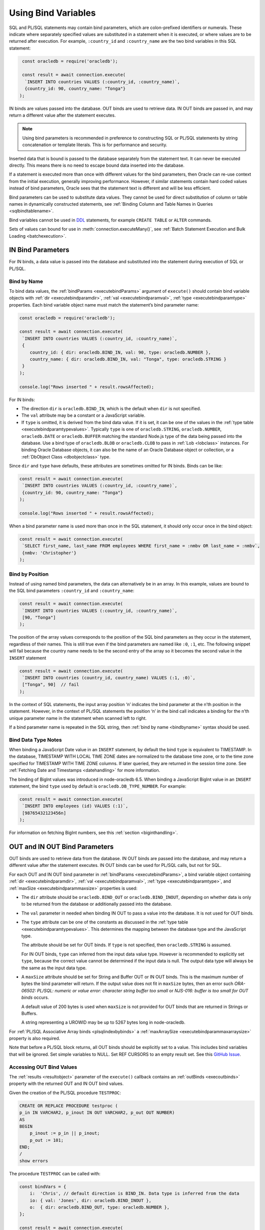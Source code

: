 .. _bind:

********************
Using Bind Variables
********************

SQL and PL/SQL statements may contain bind parameters, which are
colon-prefixed identifiers or numerals. These indicate where separately
specified values are substituted in a statement when it is executed, or
where values are to be returned after execution. For example, ``:country_id``
and ``:country_name`` are the two bind variables in this SQL statement:

.. code-block:: javascript

    const oracledb = require('oracledb');

    const result = await connection.execute(
     `INSERT INTO countries VALUES (:country_id, :country_name)`,
     {country_id: 90, country_name: "Tonga"}
   );

IN binds are values passed into the database. OUT binds are used to
retrieve data. IN OUT binds are passed in, and may return a different
value after the statement executes.

.. note::

    Using bind parameters is recommended in preference to constructing SQL or
    PL/SQL statements by string concatenation or template literals. This is
    for performance and security.

Inserted data that is bound is passed to the database separately from
the statement text. It can never be executed directly. This means there
is no need to escape bound data inserted into the database.

If a statement is executed more than once with different values for the
bind parameters, then Oracle can re-use context from the initial
execution, generally improving performance. However, if similar
statements contain hard coded values instead of bind parameters, Oracle
sees that the statement text is different and will be less efficient.

Bind parameters can be used to substitute data values. They cannot be
used for direct substitution of column or table names in dynamically
constructed statements, see :ref:`Binding Column and Table Names in
Queries <sqlbindtablename>`.

Bind variables cannot be used in `DDL <https://www.oracle.com/pls/topic/
lookup?ctx=dblatest&id=GUID-FD9A8CB4-6B9A-44E5-B114-EFB8DA76FC88>`__
statements, for example ``CREATE TABLE`` or ``ALTER`` commands.

Sets of values can bound for use in :meth:`connection.executeMany()`,
see :ref:`Batch Statement Execution and Bulk Loading <batchexecution>`.

.. _inbind:

IN Bind Parameters
==================

For IN binds, a data value is passed into the database and substituted
into the statement during execution of SQL or PL/SQL.

.. _bindbyname:

Bind by Name
------------

To bind data values, the :ref:`bindParams <executebindParams>`
argument of ``execute()`` should contain bind variable objects with
:ref:`dir <executebindparamdir>`, :ref:`val <executebindparamval>`,
:ref:`type <executebindparamtype>` properties. Each bind variable
object name must match the statement’s bind parameter name:

.. code-block:: javascript

    const oracledb = require('oracledb');

    const result = await connection.execute(
     `INSERT INTO countries VALUES (:country_id, :country_name)`,
     {
        country_id: { dir: oracledb.BIND_IN, val: 90, type: oracledb.NUMBER },
        country_name: { dir: oracledb.BIND_IN, val: "Tonga", type: oracledb.STRING }
     }
    );

    console.log("Rows inserted " + result.rowsAffected);

For IN binds:

- The direction ``dir`` is ``oracledb.BIND_IN``, which is the default
  when ``dir`` is not specified.

- The ``val`` attribute may be a constant or a JavaScript variable.

- If ``type`` is omitted, it is derived from the bind data value. If it
  is set, it can be one of the values in the :ref:`type
  table <executebindparamtypevalues>`. Typically ``type`` is one of
  ``oracledb.STRING``, ``oracledb.NUMBER``, ``oracledb.DATE`` or
  ``oracledb.BUFFER`` matching the standard Node.js type of the data
  being passed into the database. Use a bind type of ``oracledb.BLOB``
  or ``oracledb.CLOB`` to pass in :ref:`Lob <lobclass>` instances. For
  binding Oracle Database objects, it can also be the name of an Oracle
  Database object or collection, or a :ref:`DbObject
  Class <dbobjectclass>` type.

Since ``dir`` and ``type`` have defaults, these attributes are sometimes
omitted for IN binds. Binds can be like:

.. code-block:: javascript

    const result = await connection.execute(
     `INSERT INTO countries VALUES (:country_id, :country_name)`,
     {country_id: 90, country_name: "Tonga"}
    );

    console.log("Rows inserted " + result.rowsAffected);

When a bind parameter name is used more than once in the SQL statement,
it should only occur once in the bind object:

.. code-block:: javascript

    const result = await connection.execute(
     `SELECT first_name, last_name FROM employees WHERE first_name = :nmbv OR last_name = :nmbv`,
     {nmbv: 'Christopher'}
    );

.. _bindbypos:

Bind by Position
----------------

Instead of using named bind parameters, the data can alternatively be in
an array. In this example, values are bound to the SQL bind parameters
``:country_id`` and ``:country_name``:

.. code-block:: javascript

    const result = await connection.execute(
     `INSERT INTO countries VALUES (:country_id, :country_name)`,
     [90, "Tonga"]
    );

The position of the array values corresponds to the position of the SQL
bind parameters as they occur in the statement, regardless of their
names. This is still true even if the bind parameters are named like
``:0``, ``:1``, etc. The following snippet will fail because the country
name needs to be the second entry of the array so it becomes the second
value in the ``INSERT`` statement

.. code-block:: javascript

    const result = await connection.execute(
     `INSERT INTO countries (country_id, country_name) VALUES (:1, :0)`,
     ["Tonga", 90]  // fail
    );

In the context of SQL statements, the input array position ‘n’ indicates
the bind parameter at the n’th position in the statement. However, in
the context of PL/SQL statements the position ‘n’ in the bind call
indicates a binding for the n’th unique parameter name in the statement
when scanned left to right.

If a bind parameter name is repeated in the SQL string, then :ref:`bind by
name <bindbyname>` syntax should be used.

.. _binddatatypenotes:

Bind Data Type Notes
--------------------

When binding a JavaScript Date value in an ``INSERT`` statement, by
default the bind ``type`` is equivalent to TIMESTAMP. In the database,
TIMESTAMP WITH LOCAL TIME ZONE dates are normalized to the database time
zone, or to the time zone specified for TIMESTAMP WITH TIME ZONE columns.
If later queried, they are returned in the session time zone. See
:ref:`Fetching Date and Timestamps <datehandling>` for more information.

The binding of BigInt values was introduced in node-oracledb 6.5. When binding
a JavaScript BigInt value in an ``INSERT`` statement, the bind ``type`` used by
default is ``oracledb.DB_TYPE_NUMBER``. For example:

.. code-block:: javascript

    const result = await connection.execute(
     `INSERT INTO employees (id) VALUES (:1)`,
     [98765432123456n]
    );

For information on fetching BigInt numbers, see this
:ref:`section <biginthandling>`.

.. _outbind:

OUT and IN OUT Bind Parameters
==============================

OUT binds are used to retrieve data from the database. IN OUT binds are
passed into the database, and may return a different value after the
statement executes. IN OUT binds can be used for PL/SQL calls, but not
for SQL.

For each OUT and IN OUT bind parameter in
:ref:`bindParams <executebindParams>`, a bind variable object
containing :ref:`dir <executebindparamdir>`,
:ref:`val <executebindparamval>`,
:ref:`type <executebindparamtype>`, and
:ref:`maxSize <executebindparammaxsize>` properties is used:

- The ``dir`` attribute should be ``oracledb.BIND_OUT`` or
  ``oracledb.BIND_INOUT``, depending on whether data is only to be
  returned from the database or additionally passed into the database.

- The ``val`` parameter in needed when binding IN OUT to pass a value
  into the database. It is not used for OUT binds.

- The ``type`` attribute can be one of the constants as discussed in
  the :ref:`type table <executebindparamtypevalues>`. This determines the
  mapping between the database type and the JavaScript type.

  The attribute should be set for OUT binds. If ``type`` is not
  specified, then ``oracledb.STRING`` is assumed.

  For IN OUT binds, ``type`` can inferred from the input data value
  type. However is recommended to explicitly set ``type``, because the
  correct value cannot be determined if the input data is null. The
  output data type will always be the same as the input data type.

- A ``maxSize`` attribute should be set for String and Buffer OUT or IN
  OUT binds. This is the maximum number of bytes the bind parameter
  will return. If the output value does not fit in ``maxSize`` bytes,
  then an error such *ORA-06502: PL/SQL: numeric or value error:
  character string buffer too small* or *NJS-016: buffer is too small
  for OUT binds* occurs.

  A default value of 200 bytes is used when ``maxSize`` is not provided
  for OUT binds that are returned in Strings or Buffers.

  A string representing a UROWID may be up to 5267 bytes long in
  node-oracledb.

For :ref:`PL/SQL Associative Array binds <plsqlindexbybinds>` a
:ref:`maxArraySize <executebindparammaxarraysize>` property is also
required.

Note that before a PL/SQL block returns, all OUT binds should be
explicitly set to a value. This includes bind variables that will be
ignored. Set simple variables to NULL. Set REF CURSORS to an empty
result set. See this `GitHub
Issue <https://github.com/oracle/node-oracledb/issues/886>`__.

.. _outbinds:

Accessing OUT Bind Values
-------------------------

The :ref:`results <resultobject>` parameter of the ``execute()``
callback contains an :ref:`outBinds <execoutbinds>` property with the
returned OUT and IN OUT bind values.

Given the creation of the PL/SQL procedure ``TESTPROC``:

.. code-block:: sql

    CREATE OR REPLACE PROCEDURE testproc (
    p_in IN VARCHAR2, p_inout IN OUT VARCHAR2, p_out OUT NUMBER)
    AS
    BEGIN
        p_inout := p_in || p_inout;
        p_out := 101;
    END;
    /
    show errors

The procedure ``TESTPROC`` can be called with:

.. code-block:: javascript

    const bindVars = {
        i:  'Chris', // default direction is BIND_IN. Data type is inferred from the data
        io: { val: 'Jones', dir: oracledb.BIND_INOUT },
        o:  { dir: oracledb.BIND_OUT, type: oracledb.NUMBER },
    };

    const result = await connection.execute(
     `BEGIN testproc(:i, :io, :o); END;`,
     bindVars
    );

    console.log(result.outBinds);

Since ``bindParams`` is passed as an object, the ``outBinds`` property
is also an object. The Node.js output is:

::

    { io: 'ChrisJones', o: 101 }

PL/SQL allows named parameters in procedure and function calls. This can
be used in ``execute()`` like:

::

    `BEGIN testproc(p_in => :i, p_inout => :io, p_out => :o); END;`,

An alternative to node-oracledb’s ‘bind by name’ syntax is ‘bind by
array’ syntax:

.. code-block:: javascript

    const bindVars = [
     'Chris',
     { val: 'Jones', dir: oracledb.BIND_INOUT },
     { type: oracledb.NUMBER, dir: oracledb.BIND_OUT }
    ];

When :ref:`bindParams <executebindParams>` is passed as an array, then
``outBinds`` is returned as an array, with the same order as the OUT
binds in the statement:

::

    [ 'ChrisJones', 101 ]

Mixing positional and named syntax is not supported. The following will
throw an error:

.. code-block:: javascript

    const bindVars = [
     'Chris',                                                  // valid
     { val: 'Jones', dir: oracledb.BIND_INOUT },               // valid
     { o: { type: oracledb.NUMBER, dir: oracledb.BIND_OUT } }  // invalid
    ];

.. _dmlreturn:

DML RETURNING Bind Parameters
=============================

“DML RETURNING” (also known as “RETURNING INTO”) statements such as
``INSERT INTO tab VALUES (:1) RETURNING ROWID INTO :2`` are a way
information can be returned about row changes from
`DML <https://www.oracle.com/pls/topic/lookup?ctx=dblatest&id=GUID-
2E008D4A-F6FD-4F34-9071-7E10419CA24D>`__
statements. For example you can use DML RETURNING to get the ROWIDs of
newly inserted rows. Another common use case is to return :ref:`auto
incremented column values <autoincrement>`.

For statements that affect single rows, you may prefer to use
:ref:`lastRowid <execlastrowid>`.

Bind parameters for DML RETURNING statements can use ``oracledb.BLOB``,
``oracledb.CLOB``, ``oracledb.STRING``, ``oracledb.NUMBER`` or
``oracledb.DATE`` for the BIND_OUT :ref:`type <executebindparamtype>`.
To bind named Oracle objects use the class name or
:ref:`DbObject <dbobjectclass>` prototype class for the bind type, as
shown for object binds in :ref:`Fetching Oracle Database Objects and
Collections <objects>`.

Oracle Database DATE, TIMESTAMP, TIMESTAMP WITH LOCAL TIME ZONE and
TIMESTAMP WITH TIME ZONE types can be bound as ``oracledb.DATE`` for DML
RETURNING. These types can also be bound as ``oracledb.STRING``, if
desired. ROWID and UROWID data to be returned can be bound as
``oracledb.STRING``. Note that a string representing a UROWID may be up
to 5267 bytes long.

For string and buffer types, an error occurs if
:ref:`maxSize <executebindparammaxsize>` is not large enough to hold a
returned value.

Note each DML RETURNING bind OUT parameter is returned as an array
containing zero or more elements. Application code that is designed to
expect only one value could be made more robust if it confirms the
returned array length is not greater than one. This will help identify
invalid data or an incorrect ``WHERE`` clause that causes more results
to be returned.

An example of DML RETURNING binds is:

.. code-block:: javascript

    const result = await connection.execute(
     `UPDATE mytab SET name = :name
      WHERE id = :id
      RETURNING id, ROWID INTO :ids, :rids`,
     {
        id:    1001,
        name:  "Krishna",
        ids:   { type: oracledb.NUMBER, dir: oracledb.BIND_OUT },
        rids:  { type: oracledb.STRING, dir: oracledb.BIND_OUT }
     }
    );

    console.log(result.outBinds);

If the ``WHERE`` clause matches one record, the output would be like:

::

    { ids: [ 1001 ], rids: [ 'AAAbvZAAMAAABtNAAA' ] }

When a couple of rows match, the output could be:

::

    { ids: [ 1001, 1002 ],
      rids: [ 'AAAbvZAAMAAABtNAAA', 'AAAbvZAAMAAABtNAAB' ] }

If the ``WHERE`` clause matches no rows, the output would be:

::

    { ids: [], rids: [] }

The same bind variable placeholder name cannot be used both before and after
the RETURNING clause. Consider the example below.

.. code-block:: javascript

    // a variable cannot be used for both input and output in a DML returning
    // statement
    const result = await connection.execute(
     `UPDATE mytab SET name = :name || ' EXTRA TEXT'
      WHERE id = :id
      RETURNING name INTO :name`,
     {
        id:    1001,
        name:  { type: oracledb.STRING, val: "Krishna", dir: oracledb.BIND_INOUT, maxSize: 100 }
     }
    );
    console.log(result.outBinds.name);

Here, the ``:name`` bind variable is used both before and after the RETURNING
clause. In node-oracledb Thick mode, the bind variable will not be updated as
expected with the ' EXTRA TEXT' value and no error is thrown. The Thick mode
prints the following output::

    Krishna

With node-oracledb Thin mode, the above example returns the following error::

    NJS-149: the bind variable placeholder "NAME" cannot be used both before
    and after the RETURNING clause in a DML RETURNING statement

.. _refcursors:

REF CURSOR Bind Parameters
==========================

Oracle REF CURSORS can be bound in node-oracledb by using the type
``oracledb.CURSOR`` in PL/SQL calls. For an OUT bind, the resulting bind
variable becomes a :ref:`ResultSet <resultsetclass>`, allowing rows to be
fetched using :meth:`~resultset.getRow()` or :meth:`~resultset.getRows()`.
The ResultSet can also be converted to a
Readable Stream by using :meth:`~resultset.toQueryStream()`.
Oracle :ref:`Implicit Results <implicitresults>` are an alternative way to
return query results from PL/SQL.

If using ``getRow()`` or ``getRows()`` the ResultSet must be freed using
:meth:`~resultset.close()` when all rows have been fetched, or when the
application does not want to continue getting more rows. If the REF
CURSOR is set to NULL or is not set in the PL/SQL procedure, then the
returned ResultSet is invalid and methods like ``getRows()`` will return
an error when invoked.

Given a PL/SQL procedure defined as:

.. code-block:: sql

    CREATE OR REPLACE PROCEDURE get_emp_rs (
     p_sal IN NUMBER,
     p_recordset OUT SYS_REFCURSOR) AS
    BEGIN
     OPEN p_recordset FOR
        SELECT first_name, salary, hire_date
        FROM   employees
        WHERE  salary > p_sal;
    END;
    /

This PL/SQL procedure can be called in node-oracledb using:

.. code-block:: javascript

    const result = await connection.execute(
     `"BEGIN get_emp_rs(:sal, :cursor); END;`,
     {
        sal: 6000,
        cursor: { type: oracledb.CURSOR, dir: oracledb.BIND_OUT }
     },
     {
        prefetchRows:   1000, // tune the internal getRow() data fetch performance
        fetchArraySize: 1000
     }
    );

    const resultSet = result.outBinds.cursor;
    let row;
    while ((row = await resultSet.getRow())) {
        console.log(row);
    }

    await resultSet.close();   // always close the ResultSet

All rows can be fetched in one operation by calling ``getRows()`` with
no argument. This is useful when the query is known to return a “small”
number of rows:

.. code-block:: javascript

    const result = await connection.execute(
     `"BEGIN get_emp_rs(:sal, :cursor); END;`,
     {
        sal: 6000,
        cursor: { type: oracledb.CURSOR, dir: oracledb.BIND_OUT }
     },
     {
        prefetchRows:   200, // tune the getRows() call
        fetchArraySize: 200
     }
    );

    const resultSet = result.outBinds.cursor;
    const rows = await resultSet.getRows();
    console.log(rows);

    await resultSet.close();   // always close the ResultSet

The :attr:`~oracledb.prefetchRows` and :attr:`~oracledb.fetchArraySize` can
be used to tune the ``getRows()`` call. The values must be set before, or when,
the ResultSet is obtained.

See `refcursor.js <https://github.com/oracle/node-oracledb/tree/main/examples
/refcursor.js>`__ for a complete example.

To convert the REF CURSOR ResultSet to a stream, use
:meth:`~resultset.toQueryStream()`:

.. code-block:: javascript

    const result = await connection.execute(
     `"BEGIN get_emp_rs(:sal, :cursor); END;`,
     {
        sal: 6000,
        cursor: { type: oracledb.CURSOR, dir: oracledb.BIND_OUT }
     }
    );

    const cursor = result.outBinds.cursor;
    const queryStream = cursor.toQueryStream();

    const consumeStream = new Promise((resolve, reject) => {
        queryStream.on('data', function(row) {
            console.log(row);
        });
        queryStream.on('error', reject);
        queryStream.on('close', resolve);
    });

    await consumeStream;

The connection must remain open until the stream is completely read.
Query results must be fetched to completion to avoid resource leaks. The
ResultSet ``close()`` call for streaming query results will be executed
internally when all data has been fetched.

If you want to pass a queried ResultSet into PL/SQL using direction
``oracledb.BIND_IN``, then set :ref:`prefetchRows <propexecprefetchrows>` to
0 for the query returning the ResultSet. This stops the first rows being
silently fetched by node-oracledb and not being available in the later
receiving PL/SQL code. For example:

.. code-block:: javascript

    const result = await connection.execute(
     `SELECT * FROM locations`,
     [],
     {
        resultSet:    true,
        prefetchRows: 0      // stop node-oracledb internally fetching rows from the ResultSet
     }
    );

    // Pass the ResultSet as a REF CURSOR into PL/SQL

    await conn.execute(
     `BEGIN myproc(:rc); END;`,
     {
        rc: { val: result.resultSet, type: oracledb.CURSOR, dir: oracledb.BIND_IN }
     }
    );

Because the default bind direction is ``BIND_IN``, and the type can be
inferred from ``result.resultSet``, the PL/SQL procedure call can be
simplified to:

.. code-block:: javascript

    await conn.execute(`BEGIN myproc(:rc); END;`, [result.resultSet]);

.. _lobbinds:

LOB Bind Parameters
===================

Database CLOBs can be bound with ``type`` set to
:ref:`oracledb.CLOB <oracledbconstants>`. Database BLOBs can be bound
as :ref:`oracledb.BLOB <oracledbconstants>`. These binds accept, or
return, node-oracledb :ref:`Lob <lobclass>` instances, which implement the
Node.js Stream interface.

Lobs may represent Oracle Database persistent LOBs (those stored in
tables) or temporary LOBs (such as those created with
:meth:`connection.createLob()` or returned by some SQL and
PL/SQL operations).

LOBs can be bound with direction ``oracledb.BIND_IN``,
``oracledb.BIND_OUT`` or ``oracledb.BIND_INOUT``, depending on context.

Note that any PL/SQL OUT LOB parameter should be initialized in the
PL/SQL block - even just to NULL - before the PL/SQL code completes.
Make sure to do this in all PL/SQL code paths including in error
handlers. This prevents node-oracledb throwing the error *DPI-007:
invalid OCI handle or descriptor*.

In many cases it will be easier to work with JavaScript Strings and
Buffers instead of :ref:`Lobs <lobclass>`. These types can be bound
directly for SQL IN binds to insert into, or update, LOB columns. They
can also be bound to PL/SQL LOB parameters. Set the bind ``type`` to
:ref:`oracledb.STRING <oracledbconstantsnodbtype>` for CLOBs,
:ref:`oracledb.DB_TYPE_NVARCHAR <oracledbconstantsdbtype>` for NCLOBs,
and :ref:`oracledb.BUFFER <oracledbconstantsnodbtype>` for BLOBs. The
default size used for these binds in the OUT direction is 200, so set
``maxSize`` appropriately.

See :ref:`Working with CLOB, NCLOB and BLOB Data <lobhandling>` for
examples and more information on binding and working with LOBs.

Size Limits for Binding LOBs to Strings and Buffers
---------------------------------------------------

When CLOBs are bound as ``oracledb.STRING``, BCLOBs bound as
``oracledb.DB_TYPE_NVARCHAR``, or BLOBs are bound as
``oracledb.BUFFER``, then their size is limited to 1GB. Commonly the
practical limitation is the memory available to Node.js and the V8
engine. For data larger than several megabytes, it is recommended to
bind as ``oracledb.CLOB`` or ``oracledb.BLOB`` and use :ref:`Lob
streaming <streamsandlobs>`. If you try to create large Strings or
Buffers in Node.js you will see errors like *JavaScript heap out of
memory*, or other space related messages.

Internally, temporary LOBs are used when binding Strings and Buffers
larger than 32 KB for PL/SQL calls. Freeing of the temporary LOB is
handled automatically. For SQL calls no temporary LOBs are used.

.. _sqlwherein:

Binding Multiple Values to a SQL ``WHERE IN`` Clause
====================================================

Binding a single JavaScript value into a SQL ``WHERE IN`` clause is
easy:

.. code-block:: javascript

    sql = `SELECT first_name, last_name FROM employees WHERE first_name IN (:bv)`;
    binds = ['Christopher'];
    await connection.execute(sql, binds, function(...));

But a common use case for a SQL ``WHERE IN`` clause is for multiple
values, for example when a web user selects multiple check-box options
and the query should match all chosen values.

To use a fixed, small number of values in an ``WHERE IN`` bind clause,
the SQL query should have individual bind parameters, for example:

.. code-block:: javascript

    const sql = `SELECT first_name, last_name FROM employees WHERE first_name IN (:bv1, :bv2, :bv3, :bv4)`;
    const binds = ['Alyssa', 'Christopher', 'Hazel', 'Samuel'];
    const result = await connection.execute(sql, binds);

If you sometimes execute the query with a smaller number of items, then
null can be bound for each ‘missing’ value:

.. code-block:: javascript

    const binds = ['Alyssa', 'Christopher', 'Hazel', null];

When the exact same statement text is re-executed many times regardless
of the number of user supplied values, this provides performance and
scaling benefits from not having multiple, unique SQL statements being
run.

If the statement is not going to be re-executed, or the number of values
is only going to be known at runtime, then a SQL statement can be built
up:

.. code-block:: javascript

    const binds = ['Christopher', 'Hazel', 'Samuel'];
    let sql = `SELECT first_name, last_name FROM employees WHERE first_name IN (`;
    for (const i = 0; i < binds.length; i++)
        sql += (i > 0) ? ", :" + i : ":" + i;
    sql += ")";

This will construct a SQL statement:

::

    SELECT first_name, last_name FROM employees WHERE first_name IN (:0, :1, :2)

You could use a `tagged literal template <https://github.com/oracle/
node-oracledb/issues/699#issuecomment-524009129>`__
to do this conveniently. Binds are still used for security. But,
depending how often this query is executed, and how changeable the
number of bind values is, you can end up with lots of ‘unique’ query
strings being executed. You might not get the statement caching benefits
that re-executing a fixed SQL statement would have.

A general solution for a larger number of values is to construct a SQL
statement like:

::

    SELECT ... WHERE col IN ( <something that returns a list of values> )

The best way to do the ``<something that returns a list of values>``
will depend on how the data is initially represented and the number of
items. You might look at using CONNECT BY or at using a global temporary
table.

One method is to use an Oracle collection with the ``TABLE()`` clause.
For example, if the following type was created::

    SQL> CREATE OR REPLACE TYPE name_array AS TABLE OF VARCHAR2(20);
      2  /

then the application could do:

.. code-block:: javascript

    const sql = `SELECT first_name, last_name
                 FROM employees
                 WHERE first_name IN (SELECT * FROM TABLE(:bv))`;

    const inlist = ['Christopher', 'Hazel', 'Samuel'];

    const binds = { bv: { type: "NAME_ARRAY", val: inlist } };

    const result = await connection.execute(sql, binds, options);

You may decide to overload the use of the database
``SYS.ODCIVARCHAR2LIST`` or ``SYS.ODCINUMBERLIST`` types so you don’t
need to create a type like ``name_array``:

.. code-block:: javascript

    const binds = { bv: { type: 'SYS.ODCIVARCHAR2LIST', val: inlist } };

Since this ``TABLE()`` solution uses an object type, there is a
performance impact because of the extra :ref:`round-trips <roundtrips>`
required to get the type information. Unless you have a large number of
binds you may prefer one of the previous solutions.

Some general references are `On Cursors, SQL, and Analytics <https://blogs.
oracle.com/oraclemagazine/post/on-cursors-sql-and-analytics>`__ and in
`this StackOverflow answer <https://stackoverflow.com/a/43330282/4799035>`__.

.. _sqlbindlike:

Binding in a ``LIKE`` or ``REGEXP_LIKE`` Clause
===============================================

To do pattern matching with a ``LIKE`` clause, bind a string containing
the pattern match wildcards, for example:

.. code-block:: javascript

    const pattern = "%uth%";

    result = await connection.execute(
     `SELECT CITY FROM LOCATIONS WHERE CITY LIKE :bv`,
     { bv: pattern }
    );
    console.log(result.rows[0]);

Output is like:

::

    [ [ 'South Brunswick' ], [ 'South San Francisco' ], [ 'Southlake' ] ]

The same is true for regular expression functions such as
``REGEXP_LIKE`` and ``REGEXP_SUBSTR``. For example:

.. code-block:: javascript

    const pattern = ',[^,]+,';

    result = await connection.execute(
     `SELECT REGEXP_SUBSTR('500 Oracle Parkway, Redwood Shores, CA', :bv) FROM DUAL`,
     { bv: pattern }
    );
    console.log(result.rows);

Output is like:

::

    [ [ ', Redwood Shores,' ] ]

.. _sqlbindtablename:

Binding Column and Table Names in Queries
=========================================

It is not possible to bind table names in queries. Instead use a
hard-coded Allow List of names to build the final SQL statement, for
example:

.. code-block:: javascript

    const validTables = ['LOCATIONS', 'DEPARTMENTS'];

    const tableName = getTableNameFromEndUser();

    if (!validTables.includes(tableName)) {
     throw new Error('Invalid table name');
    }

    const query = `SELECT * FROM ` + tableName;

The same technique can be used to construct the list of selected column
names. Make sure to use an Allow List of names to avoid SQL Injection
security risks.

Each final SQL statement will obviously be distinct, and will use a slot
in the :ref:`statement cache <stmtcache>` by default.

It is possible to bind column names used in an ORDER BY:

.. code-block:: javascript

    const sql = `SELECT first_name, last_name
                 FROM employees
                 ORDER BY
                    CASE :ob
                        WHEN 'FIRST_NAME' THEN first_name
                        ELSE last_name
                    END`;

    const columnName = getColumnNameFromEndUser();  // your function
    const binds = [columnName];

    const result = await connection.execute(sql, binds);

In this example, when ``columnName`` is ‘FIRST_NAME’ then the result set
will be ordered by first name, otherwise the order will be by last name.

You should analyze the statement usage patterns and optimizer query plan
before deciding whether to using binds like this, or to use multiple
hard-coded SQL statements, each with a different ORDER BY.
